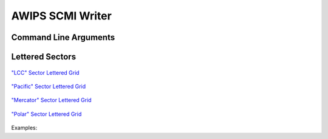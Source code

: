 AWIPS SCMI Writer
=================

.. ifconfig:: not is_geo2grid

    .. automodule:: polar2grid.awips.scmi_backend

.. ifconfig:: is_geo2grid

    .. automodule:: polar2grid.writers.scmi


Command Line Arguments
----------------------

.. ifconfig:: not is_geo2grid

    .. argparse::
        :module: polar2grid.awips.scmi_backend
        :func: add_backend_argument_groups
        :prog: polar2grid.sh <reader> scmi
        :passparser:

.. ifconfig:: is_geo2grid

    .. argparse::
        :module: polar2grid.writers.scmi
        :func: add_writer_argument_groups
        :prog: |script| -r <reader> -w scmi
        :passparser:

.. raw:: latex

    \newpage

Lettered Sectors
----------------

.. figure:: ../_static/example_images/scmi_grid_LCC.png
    :width: 100%
    :align: center

    `"LCC" Sector Lettered Grid <https://www.ssec.wisc.edu/~davidh/polar2grid/scmi_grids/scmi_grid_LCC.png>`_

.. figure:: ../_static/example_images/scmi_grid_Pacific.png
    :width: 100%
    :align: center

    `"Pacific" Sector Lettered Grid <https://www.ssec.wisc.edu/~davidh/polar2grid/scmi_grids/scmi_grid_Pacific.png>`_

.. figure:: ../_static/example_images/scmi_grid_Mercator.png
    :width: 100%
    :align: center

    `"Mercator" Sector Lettered Grid <https://www.ssec.wisc.edu/~davidh/polar2grid/scmi_grids/scmi_grid_Mercator.png>`_

.. figure:: ../_static/example_images/scmi_grid_Polar.png
    :width: 100%
    :align: center

    `"Polar" Sector Lettered Grid <https://www.ssec.wisc.edu/~davidh/polar2grid/scmi_grids/scmi_grid_Polar.png>`_

.. raw:: latex

    \newpage

Examples:

.. ifconfig:: not is_geo2grid

    .. code-block:: bash

        polar2grid.sh acspo scmi --letters --compress -g lcc_conus_300 --sector-id LCC  --grid-coverage=0.0 -f 20170717185500-STAR-L2P_GHRSST-SSTskin-MODIS_T-ACSPO_V2.40-v02.0-fv01.0.nc

        polar2grid.sh clavrx scmi --sector-id Polar --letters --compress -g polar_alaska_700 -p refl_lunar_dnb_nom cloud_phase cld_height_acha --grid-coverage=0.0 -f /data/clavrx_npp_d20170706_t0806562_e0808204_b29481.level2.hdf

        polar2grid.sh viirs_sdr scmi -g merc_pacific_1km --sector-id Pacific --letters --compress -f /path/to/files*.h5

.. ifconfig:: is_geo2grid

    .. code-block:: bash

        geo2grid.sh abi_l1b scmi --letters --compress --sector-id GOES_EAST -f /path/to/files*.nc
